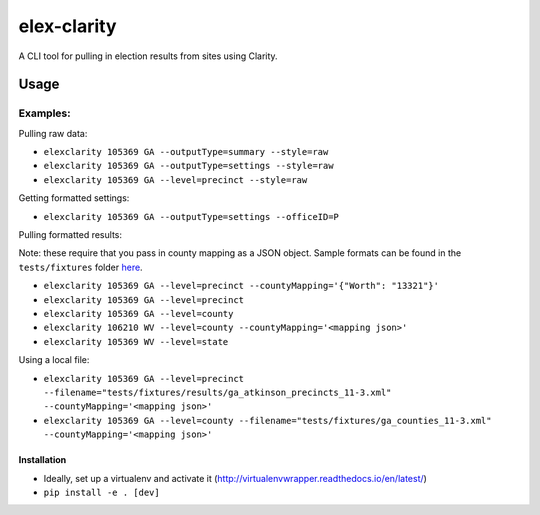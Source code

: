 elex-clarity
============

A CLI tool for pulling in election results from sites using Clarity.


Usage
-----

Examples:
^^^^^^^^^

Pulling raw data:

* ``elexclarity 105369 GA --outputType=summary --style=raw``
* ``elexclarity 105369 GA --outputType=settings --style=raw``
* ``elexclarity 105369 GA --level=precinct --style=raw``

Getting formatted settings:

* ``elexclarity 105369 GA --outputType=settings --officeID=P``

Pulling formatted results:

Note: these require that you pass in county mapping as a JSON object. Sample formats can be found in the ``tests/fixtures`` folder `here <https://github.com/washingtonpost/elex-clarity/tree/develop/tests/fixtures/mappings>`_.

* ``elexclarity 105369 GA --level=precinct --countyMapping='{"Worth": "13321"}'``
* ``elexclarity 105369 GA --level=precinct``
* ``elexclarity 105369 GA --level=county``
* ``elexclarity 106210 WV --level=county --countyMapping='<mapping json>'``
* ``elexclarity 105369 WV --level=state``

Using a local file:

* ``elexclarity 105369 GA --level=precinct --filename="tests/fixtures/results/ga_atkinson_precincts_11-3.xml" --countyMapping='<mapping json>'``
* ``elexclarity 105369 GA --level=county --filename="tests/fixtures/ga_counties_11-3.xml" --countyMapping='<mapping json>'``

Installation
~~~~~~~~~~~~

* Ideally, set up a virtualenv and activate it (http://virtualenvwrapper.readthedocs.io/en/latest/)
* ``pip install -e . [dev]``
